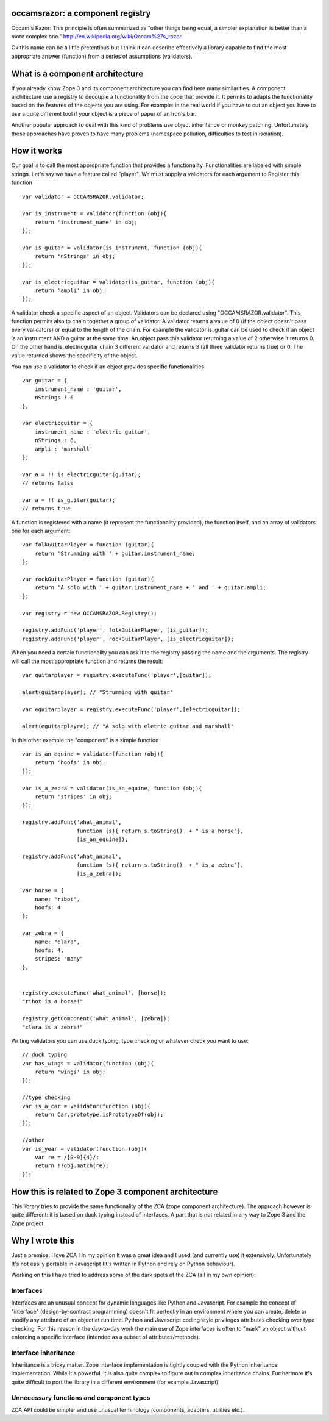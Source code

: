 occamsrazor: a component registry
=================================
Occam's Razor: 
This principle is often summarized as "other things being equal, a simpler explanation is better than a more complex one."
http://en.wikipedia.org/wiki/Occam%27s_razor

Ok this name can be a little pretentious but I think it can describe effectively a library capable to find the most appropriate answer (function) from a series of assumptions (validators).

What is a component architecture
================================
If you already know Zope 3 and its component architecture you can find here many similarities.
A component architecture use a registry to decouple a functionality from the code that provide it.
It permits to adapts the functionality based on the features of the objects you are using.
For example: in the real world if you have to cut an object you have to use a quite different tool if your object is a piece of paper of an iron's bar.

Another popular approach to deal with this kind of problems use object inheritance or monkey patching. Unfortunately these approaches have proven to have many problems (namespace pollution, difficulties to test in isolation).

How it works
============
Our goal is to call the most appropriate function that provides a functionality. Functionalities are labeled with simple strings. Let's say we have a feature called "player".
We must supply a validators for each argument to Register this function ::

    var validator = OCCAMSRAZOR.validator;

    var is_instrument = validator(function (obj){
        return 'instrument_name' in obj;
    });

    var is_guitar = validator(is_instrument, function (obj){
        return 'nStrings' in obj;
    });

    var is_electricguitar = validator(is_guitar, function (obj){
        return 'ampli' in obj;
    });


A validator check a specific aspect of an object. Validators can be declared using "OCCAMSRAZOR.validator". This function permits also to chain together a group of validator.
A validator returns a value of 0 (if the object doesn't pass every validators) or equal to the length of the chain. For example the validator is_guitar can be used to check if an object is an instrument AND a guitar at the same time. An object pass this validator returning a value of 2 otherwise it returns 0.
On the other hand is_electricguitar chain 3 different validator and returns 3 (all three validator returns true) or 0.
The value returned shows the specificity of the object.

You can use a validator to check if an object provides specific functionalities ::

    var guitar = {
        instrument_name : 'guitar',
        nStrings : 6
    };

    var electricguitar = {
        instrument_name : 'electric guitar',
        nStrings : 6, 
        ampli : 'marshall'
    };

    var a = !! is_electricguitar(guitar);
    // returns false

    var a = !! is_guitar(guitar);
    // returns true


A function is registered with a name (it represent the functionality provided), the function itself, and an array of validators one for each argument::

    var folkGuitarPlayer = function (guitar){
        return 'Strumming with ' + guitar.instrument_name;
    };

    var rockGuitarPlayer = function (guitar){
        return 'A solo with ' + guitar.instrument_name + ' and ' + guitar.ampli;
    };

    var registry = new OCCAMSRAZOR.Registry();

    registry.addFunc('player', folkGuitarPlayer, [is_guitar]);
    registry.addFunc('player', rockGuitarPlayer, [is_electricguitar]);


When you need a certain functionality you can ask it to the registry passing the name and the arguments. The registry will call the most appropriate function and returns the result::

    var guitarplayer = registry.executeFunc('player',[guitar]);

    alert(guitarplayer); // "Strumming with guitar"

    var eguitarplayer = registry.executeFunc('player',[electricguitar]);

    alert(eguitarplayer); // "A solo with eletric guitar and marshall"

In this other example the "component" is a simple function ::

    var is_an_equine = validator(function (obj){
        return 'hoofs' in obj;
    });

    var is_a_zebra = validator(is_an_equine, function (obj){
        return 'stripes' in obj;
    });

    registry.addFunc('what_animal',
                     function (s){ return s.toString()  + " is a horse"},
                     [is_an_equine]);

    registry.addFunc('what_animal',
                     function (s){ return s.toString()  + " is a zebra"},
                     [is_a_zebra]);

    var horse = {
        name: "ribot",
        hoofs: 4
    };
    
    var zebra = {
        name: "clara",
        hoofs: 4,
        stripes: "many"
    };
    

    registry.executeFunc('what_animal', [horse]);
    "ribot is a horse!"

    registry.getComponent('what_animal', [zebra]);
    "clara is a zebra!"

Writing validators you can use duck typing, type checking or whatever check you want to use::

    // duck typing
    var has_wings = validator(function (obj){
        return 'wings' in obj;
    });

    //type checking
    var is_a_car = validator(function (obj){
        return Car.prototype.isPrototypeOf(obj);
    });

    //other
    var is_year = validator(function (obj){
        var re = /[0-9]{4}/;
        return !!obj.match(re);
    });

How this is related to Zope 3 component architecture
====================================================
This library tries to provide the same functionality of the ZCA (zope component architecture). The approach however is quite different: it is based on duck typing instead of interfaces.
A part that is not related in any way to Zope 3 and the Zope project.

Why I wrote this
================
Just a premise: I love ZCA ! In my opinion It was a great idea and I used (and currently use) it extensively.
Unfortunately It's not easily portable in Javascript (It's written in Python and rely on Python behaviour).

Working on this I have tried to address some of the dark spots of the ZCA (all in my own opinion): 

Interfaces
----------
Interfaces are an unusual concept for dynamic languages like Python and Javascript. For example the concept of "interface" (design-by-contract programming) doesn't fit perfectly in an environment where you can create, delete or modify any attribute of an object at run time.
Python and Javascript coding style privileges attributes checking over type checking. For this reason in the day-to-day work the main use of Zope interfaces is often to "mark" an object without enforcing a specific interface (intended as a subset of attributes/methods).

Interface inheritance
---------------------
Inheritance is a tricky matter. 
Zope interface implementation is tightly coupled with the Python inheritance implementation. While It's powerful, it is also quite complex to figure out in complex inheritance chains.
Furthermore it's quite difficult to port the library in a different environment (for example Javascript).

Unnecessary functions and component types
-----------------------------------------
ZCA API could be simpler and use unusual terminology (components, adapters, utilities etc.). 



